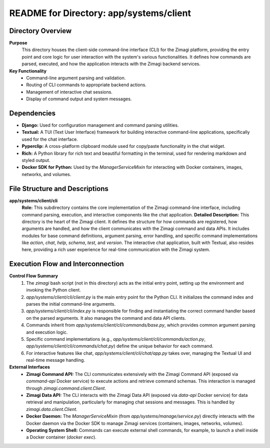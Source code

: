 =====================================================
README for Directory: app/systems/client
=====================================================

Directory Overview
------------------

**Purpose**
   This directory houses the client-side command-line interface (CLI) for the Zimagi platform, providing the entry point and core logic for user interaction with the system's various functionalities. It defines how commands are parsed, executed, and how the application interacts with the Zimagi backend services.

**Key Functionality**
   *  Command-line argument parsing and validation.
   *  Routing of CLI commands to appropriate backend actions.
   *  Management of interactive chat sessions.
   *  Display of command output and system messages.

Dependencies
-------------------------

*   **Django:** Used for configuration management and command parsing utilities.
*   **Textual:** A TUI (Text User Interface) framework for building interactive command-line applications, specifically used for the chat interface.
*   **Pyperclip:** A cross-platform clipboard module used for copy/paste functionality in the chat widget.
*   **Rich:** A Python library for rich text and beautiful formatting in the terminal, used for rendering markdown and styled output.
*   **Docker SDK for Python:** Used by the `ManagerServiceMixin` for interacting with Docker containers, images, networks, and volumes.

File Structure and Descriptions
-------------------------------

**app/systems/client/cli**
     **Role:** This subdirectory contains the core implementation of the Zimagi command-line interface, including command parsing, execution, and interactive components like the chat application.
     **Detailed Description:** This directory is the heart of the Zimagi client. It defines the structure for how commands are registered, how arguments are handled, and how the client communicates with the Zimagi command and data APIs. It includes modules for base command definitions, argument parsing, error handling, and specific command implementations like `action`, `chat`, `help`, `schema`, `test`, and `version`. The interactive chat application, built with Textual, also resides here, providing a rich user experience for real-time communication with the Zimagi system.

Execution Flow and Interconnection
----------------------------------

**Control Flow Summary**
   1.  The `zimagi` bash script (not in this directory) acts as the initial entry point, setting up the environment and invoking the Python client.
   2.  `app/systems/client/cli/client.py` is the main entry point for the Python CLI. It initializes the command index and parses the initial command-line arguments.
   3.  `app/systems/client/cli/index.py` is responsible for finding and instantiating the correct command handler based on the parsed arguments. It also manages the command and data API clients.
   4.  Commands inherit from `app/systems/client/cli/commands/base.py`, which provides common argument parsing and execution logic.
   5.  Specific command implementations (e.g., `app/systems/client/cli/commands/action.py`, `app/systems/client/cli/commands/chat.py`) define the unique behavior for each command.
   6.  For interactive features like chat, `app/systems/client/cli/chat/app.py` takes over, managing the Textual UI and real-time message handling.

**External Interfaces**
   *   **Zimagi Command API:** The CLI communicates extensively with the Zimagi Command API (exposed via `command-api` Docker service) to execute actions and retrieve command schemas. This interaction is managed through `zimagi.command.client.Client`.
   *   **Zimagi Data API:** The CLI interacts with the Zimagi Data API (exposed via `data-api` Docker service) for data retrieval and manipulation, particularly for managing chat sessions and messages. This is handled by `zimagi.data.client.Client`.
   *   **Docker Daemon:** The `ManagerServiceMixin` (from `app/systems/manage/service.py`) directly interacts with the Docker daemon via the Docker SDK to manage Zimagi services (containers, images, networks, volumes).
   *   **Operating System Shell:** Commands can execute external shell commands, for example, to launch a shell inside a Docker container (`docker exec`).

